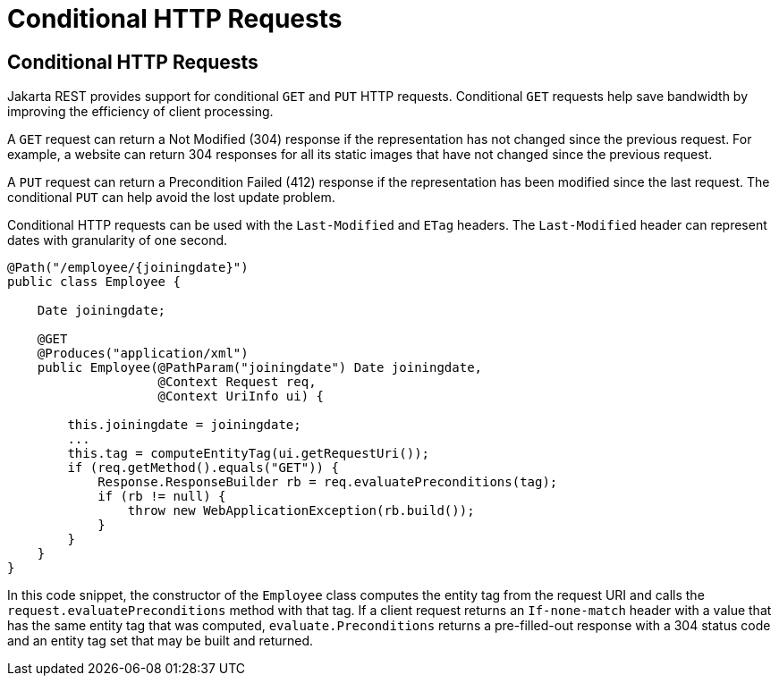 Conditional HTTP Requests
=========================

[[GKQDA]][[conditional-http-requests]]

Conditional HTTP Requests
-------------------------

Jakarta REST provides support for conditional `GET` and `PUT` HTTP requests.
Conditional `GET` requests help save bandwidth by improving the
efficiency of client processing.

A `GET` request can return a Not Modified (304) response if the
representation has not changed since the previous request. For example,
a website can return 304 responses for all its static images that have
not changed since the previous request.

A `PUT` request can return a Precondition Failed (412) response if the
representation has been modified since the last request. The conditional
`PUT` can help avoid the lost update problem.

Conditional HTTP requests can be used with the `Last-Modified` and
`ETag` headers. The `Last-Modified` header can represent dates with
granularity of one second.

[source,oac_no_warn]
----
@Path("/employee/{joiningdate}")
public class Employee {

    Date joiningdate;
    
    @GET
    @Produces("application/xml")    
    public Employee(@PathParam("joiningdate") Date joiningdate, 
                    @Context Request req, 
                    @Context UriInfo ui) {

        this.joiningdate = joiningdate;
        ...
        this.tag = computeEntityTag(ui.getRequestUri());
        if (req.getMethod().equals("GET")) {
            Response.ResponseBuilder rb = req.evaluatePreconditions(tag);
            if (rb != null) {
                throw new WebApplicationException(rb.build());
            }
        }
    }
}
----

In this code snippet, the constructor of the `Employee` class computes
the entity tag from the request URI and calls the
`request.evaluatePreconditions` method with that tag. If a client
request returns an `If-none-match` header with a value that has the same
entity tag that was computed, `evaluate.Preconditions` returns a
pre-filled-out response with a 304 status code and an entity tag set
that may be built and returned.


